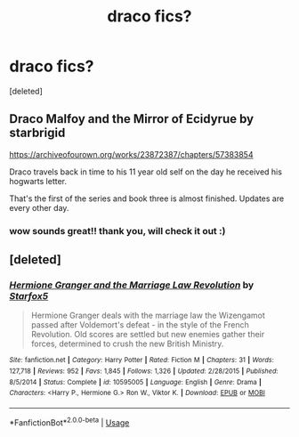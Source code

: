 #+TITLE: draco fics?

* draco fics?
:PROPERTIES:
:Score: 1
:DateUnix: 1596831402.0
:DateShort: 2020-Aug-08
:FlairText: Recommendation
:END:
[deleted]


** Draco Malfoy and the Mirror of Ecidyrue by starbrigid

[[https://archiveofourown.org/works/23872387/chapters/57383854]]

Draco travels back in time to his 11 year old self on the day he received his hogwarts letter.

That's the first of the series and book three is almost finished. Updates are every other day.
:PROPERTIES:
:Author: yadamadao
:Score: 2
:DateUnix: 1596868573.0
:DateShort: 2020-Aug-08
:END:

*** wow sounds great!! thank you, will check it out :)
:PROPERTIES:
:Author: pirateez
:Score: 2
:DateUnix: 1596875833.0
:DateShort: 2020-Aug-08
:END:


** [deleted]
:PROPERTIES:
:Score: 1
:DateUnix: 1596846219.0
:DateShort: 2020-Aug-08
:END:

*** [[https://www.fanfiction.net/s/10595005/1/][*/Hermione Granger and the Marriage Law Revolution/*]] by [[https://www.fanfiction.net/u/2548648/Starfox5][/Starfox5/]]

#+begin_quote
  Hermione Granger deals with the marriage law the Wizengamot passed after Voldemort's defeat - in the style of the French Revolution. Old scores are settled but new enemies gather their forces, determined to crush the new British Ministry.
#+end_quote

^{/Site/:} ^{fanfiction.net} ^{*|*} ^{/Category/:} ^{Harry} ^{Potter} ^{*|*} ^{/Rated/:} ^{Fiction} ^{M} ^{*|*} ^{/Chapters/:} ^{31} ^{*|*} ^{/Words/:} ^{127,718} ^{*|*} ^{/Reviews/:} ^{952} ^{*|*} ^{/Favs/:} ^{1,845} ^{*|*} ^{/Follows/:} ^{1,326} ^{*|*} ^{/Updated/:} ^{2/28/2015} ^{*|*} ^{/Published/:} ^{8/5/2014} ^{*|*} ^{/Status/:} ^{Complete} ^{*|*} ^{/id/:} ^{10595005} ^{*|*} ^{/Language/:} ^{English} ^{*|*} ^{/Genre/:} ^{Drama} ^{*|*} ^{/Characters/:} ^{<Harry} ^{P.,} ^{Hermione} ^{G.>} ^{Ron} ^{W.,} ^{Viktor} ^{K.} ^{*|*} ^{/Download/:} ^{[[http://www.ff2ebook.com/old/ffn-bot/index.php?id=10595005&source=ff&filetype=epub][EPUB]]} ^{or} ^{[[http://www.ff2ebook.com/old/ffn-bot/index.php?id=10595005&source=ff&filetype=mobi][MOBI]]}

--------------

*FanfictionBot*^{2.0.0-beta} | [[https://github.com/tusing/reddit-ffn-bot/wiki/Usage][Usage]]
:PROPERTIES:
:Author: FanfictionBot
:Score: 1
:DateUnix: 1596846242.0
:DateShort: 2020-Aug-08
:END:
